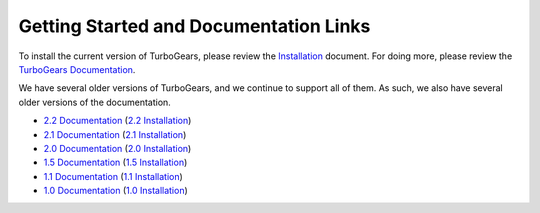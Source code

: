 #########################################
 Getting Started and Documentation Links
#########################################

To install the current version of TurboGears, please review the `Installation`_ document.
For doing more, please review the `TurboGears Documentation`_.

.. rst-class:: doclink

    |tgdocs| `TurboGears Documentation`_

    |tutorials| `CheatSheet`_ and `Poster`_

We have several older versions of TurboGears, and we continue to support all of them.
As such, we also have several older versions of the documentation.

- `2.2 Documentation`_ (`2.2 Installation`_)
- `2.1 Documentation`_ (`2.1 Installation`_)
- `2.0 Documentation`_ (`2.0 Installation`_)
- `1.5 Documentation`_ (`1.5 Installation`_)
- `1.1 Documentation`_ (`1.1 Installation`_)
- `1.0 Documentation`_ (`1.0 Installation`_)

.. |tgdocs| image:: _static/images/extending.png
.. |tutorials| image:: _static/images/tutorials.png
.. _`TurboGears Documentation`: http://turbogears.readthedocs.io/
.. _`Installation`: http://turbogears.readthedocs.io/en/latest/turbogears/install.html
.. _`CheatSheet`: http://unstable.tg.gy/EP2012/Cheatsheet.pdf
.. _`Poster`: http://unstable.tg.gy/EP2012/Poster.pdf
.. _`2.2 Documentation`: https://turbogears.readthedocs.io/en/rtfd2.2.2/
.. _`2.2 Installation`: http://turbogears.readthedocs.io/en/rtfd2.2.2/main/DownloadInstall.html
.. _`2.1 Documentation`: http://www.turbogears.org/2.1/docs/
.. _`2.1 Installation`: http://www.turbogears.org/2.1/docs/main/DownloadInstall.html
.. _`2.0 Documentation`: http://www.turbogears.org/2.0/docs/
.. _`2.0 Installation`: http://www.turbogears.org/2.0/docs/docs/main/DownloadInstall.html
.. _`1.5 Documentation`: http://www.turbogears.org/1.5/docs/
.. _`1.5 Installation`: http://www.turbogears.org/1.5/docs/install.html
.. _`1.1 Documentation`: http://www.turbogears.org/1.1/docs/
.. _`1.1 Installation`: http://www.turbogears.org/1.1/docs/install.html
.. _`1.0 Documentation`: http://www.turbogears.org/1.0/docs/
.. _`1.0 Installation`: http://www.turbogears.org/1.0/docs/install/index.html
